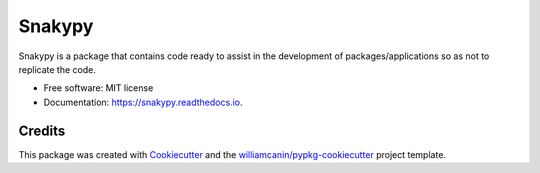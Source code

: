 =======
Snakypy
=======


.. image:: https://img.shields.io/pypi/v/snakypy.svg
        :target: https://pypi.python.org/pypi/snakypy

.. image:: https://img.shields.io/pypi/wheel/snakypy?style=flat-square
        :alt: PyPI - Wheel

.. image:: https://img.shields.io/travis/snakypy/snakypy.svg
        :target: https://travis-ci.com/snakypy/snakypy

.. image:: https://readthedocs.org/projects/snakypy/badge/?version=latest
        :target: https://snakypy.readthedocs.io/en/latest/?badge=latest
        :alt: Documentation Status

.. image:: https://pyup.io/repos/github/snakypy/snakypy/shield.svg
        :target: https://pyup.io/repos/github/snakypy/snakypy/
        :alt: Updates

.. image:: https://img.shields.io/pypi/l/snakypy?style=flat-square
        :target: https://github.com/snakypy/snakypy/blob/master/LICENSE
        :alt: PyPI - License


Snakypy is a package that contains code ready to assist in the development of
packages/applications so as not to replicate the code.


* Free software: MIT license
* Documentation: https://snakypy.readthedocs.io.


Credits
-------

This package was created with Cookiecutter_ and the `williamcanin/pypkg-cookiecutter`_ project template.

.. _Cookiecutter: https://github.com/audreyr/cookiecutter
.. _`williamcanin/pypkg-cookiecutter`: https://github.com/williamcanin/pypkg-cookiecutter

